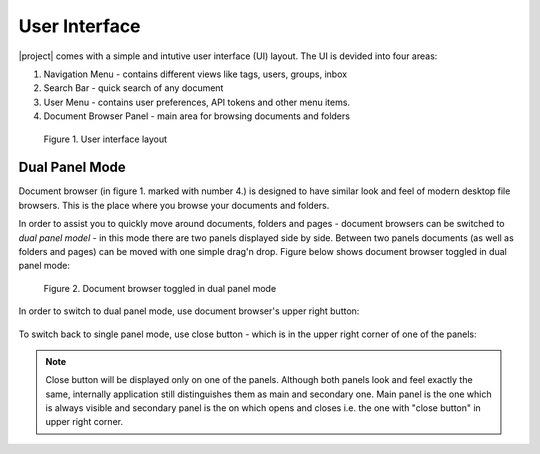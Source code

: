 User Interface
===============

|project| comes with a simple and intutive user interface (UI) layout. The UI
is devided into four areas:

1. Navigation Menu - contains different views like tags, users, groups, inbox
2. Search Bar - quick search of any document
3. User Menu - contains user preferences, API tokens and other menu items.
4. Document Browser Panel - main area for browsing documents and folders


.. figure:: ./user_interface/user-interface-layout.svg

    Figure 1. User interface layout

.. _ui_dual_panel_mode:

Dual Panel Mode
~~~~~~~~~~~~~~~

Document browser (in figure 1. marked with number 4.) is designed to have
similar look and feel of modern desktop file browsers. This is the place
where you browse your documents and folders.

In order to assist you to quickly move around documents, folders and pages -
document browsers can be switched to *dual panel model* - in this mode there
are two panels displayed side by side. Between two panels documents (as well
as folders and pages) can be moved with one simple drag'n drop. Figure
below shows document browser toggled in dual panel mode:


.. figure:: ./user_interface/ui-dual-panel-mode.svg

    Figure 2. Document browser toggled in dual panel mode

In order to switch to dual panel mode, use document browser's upper right button:

.. figure:: ./user_interface/switch-to-dual-panel-mode.svg


To switch back to single panel mode, use close button - which is in the upper right
corner of one of the panels:


.. figure:: ./user_interface/close-right-panel.svg

.. note:: Close button will be displayed only on one of the panels.
   Although both panels look and feel exactly the same, internally
   application still distinguishes them as main and secondary one. Main panel
   is the one which is always visible and secondary panel is the on which
   opens and closes i.e. the one with "close button" in upper right corner.
